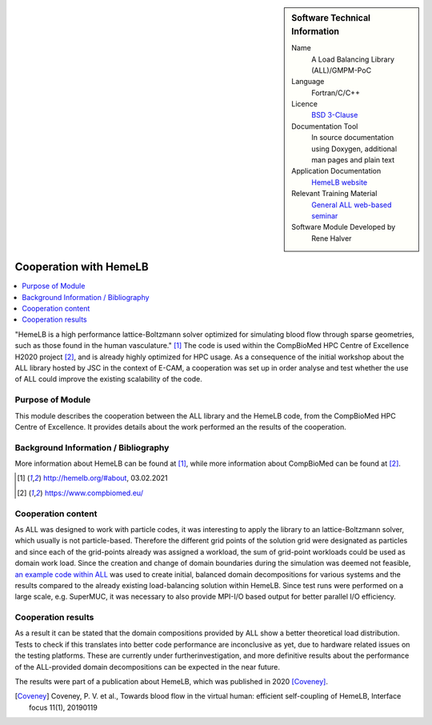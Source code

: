 ..  In ReStructured Text (ReST) indentation and spacing are very important (it is how ReST knows what to do with your
    document). For ReST to understand what you intend and to render it correctly please to keep the structure of this
    template. Make sure that any time you use ReST syntax (such as for ".. sidebar::" below), it needs to be preceded
    and followed by white space (if you see warnings when this file is built they this is a common origin for problems).

..  We allow the template to be standalone, so that the library maintainers add it in the right place

..  Firstly, let's add technical info as a sidebar and allow text below to wrap around it. This list is a work in
    progress, please help us improve it. We use *definition lists* of ReST_ to make this readable.

..  sidebar:: Software Technical Information

  Name
    A Load Balancing Library (ALL)/GMPM-PoC

  Language
    Fortran/C/C++

  Licence
    `BSD 3-Clause <https://choosealicense.com/licenses/bsd-3-clause/>`_   

  Documentation Tool
    In source documentation using Doxygen, additional man pages and plain
    text

  Application Documentation
    `HemeLB website <http://hemelb.org.s3-website.eu-west-2.amazonaws.com/>`_

  Relevant Training Material
    `General ALL web-based seminar <https://www.youtube.com/playlist?list=PLmhmpa4C4MzY02eaacXImTts2aGJHrdwQ>`_

  Software Module Developed by
    Rene Halver


..  In the next line you have the name of how this module will be referenced in the main documentation (which you  can
    reference, in this case, as ":ref:`example`"). You *MUST* change the reference below from "example" to something
    unique otherwise you will cause cross-referencing errors. The reference must come right before the heading for the
    reference to work (so don't insert a comment between).

.. _all_hemeLB_cooperation:

#######################
Cooperation with HemeLB
#######################

..  Let's add a local table of contents to help people navigate the page

..  contents:: :local:

..  Add an abstract for a *general* audience here. Write a few lines that explains the "helicopter view" of why you are
    creating this module. For example, you might say that "This module is a stepping stone to incorporating XXXX effects
    into YYYY process, which in turn should allow ZZZZ to be simulated. If successful, this could make it possible to
    produce compound AAAA while avoiding expensive process BBBB and CCCC."


"HemeLB is a high performance lattice-Boltzmann solver optimized for simulating blood flow through sparse geometries, 
such as those found in the human vasculature." [1]_
The code is used within the CompBioMed HPC Centre of Excellence H2020 project [2]_, and is already highly optimized
for HPC usage. As a 
consequence of the initial workshop about the ALL library
hosted by JSC in the context of E-CAM, a cooperation was set up in order analyse and test whether the use of ALL could 
improve the existing scalability of the code.


Purpose of Module
_________________

.. Keep the helper text below around in your module by just adding "..  " in front of it, which turns it into a comment

This module describes the cooperation between the ALL library and the HemeLB code, from the CompBioMed HPC Centre of
Excellence.  It provides details about the work performed an the results of the cooperation.

.. TODO:

.. * If there are published results obtained using this code, describe them briefly in terms readable for non-expert users.
  If you have few pictures/graphs illustrating the power or utility of the module, please include them with
  corresponding explanatory captions.

.. If you want to add a citation, such as [CIT2009]_, please check the source code to see how this is done. Note that
.. citations may get rearranged, e.g., to the bottom of the "page".

.. .. [CIT2009] This is a citation (as often used in journals).

Background Information / Bibliography
_____________________________________

.. Keep the helper text below around in your module by just adding "..  " in front of it, which turns it into a comment

More information about HemeLB can be found at [1]_, while more information about CompBioMed can be found at [2]_.

.. [1] http://hemelb.org/#about, 03.02.2021
.. [2] https://www.compbiomed.eu/


Cooperation content
___________________

As ALL was designed to work with particle codes, it was interesting to apply the library to an lattice-Boltzmann solver, 
which usually is not particle-based. Therefore the
different grid points of the solution grid were designated as particles and since each of the grid-points already was 
assigned a workload, the sum of grid-point workloads
could be used as domain work load. Since the creation and change of domain boundaries during the simulation was deemed
not feasible,
`an example code within ALL <https://gitlab.version.fz-juelich.de/SLMS/loadbalancing/-/blob/master/include/ALL_test.cpp>`_
was used
to create initial, balanced domain decompositions for various systems and the results compared to the already existing 
load-balancing solution within HemeLB. Since test runs
were performed on a large scale, e.g. SuperMUC, it was necessary to also provide MPI-I/O based output for better 
parallel I/O efficiency.


Cooperation results
___________________

.. Keep the helper text below around in your module by just adding "..  " in front of it, which turns it into a comment

As a result it can be stated that the domain compositions provided by ALL show a better theoretical load distribution. 
Tests to check if this translates into better
code performance are inconclusive as yet, due to hardware related issues on the testing platforms. These are currently 
under furtherinvestigation, and more definitive results about
the performance of the ALL-provided domain decompositions can be expected in the near future.

The results were part of a publication about HemeLB, which was published in 2020 [Coveney]_.

.. [Coveney] Coveney, P. V. et al., Towards blood flow in the virtual human: efficient self-coupling of HemeLB,
   Interface focus 11(1), 20190119


.. vim: et sw=2 ts=2 tw=74 spell spelllang=en_us:
